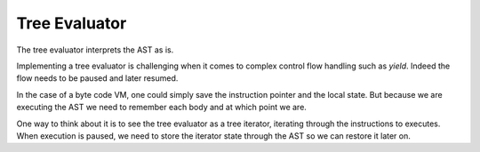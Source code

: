 Tree Evaluator
==============

The tree evaluator interprets the AST as is.

Implementing a tree evaluator is challenging when it comes to complex control flow handling
such as `yield`. Indeed the flow needs to be paused and later resumed.

In the case of a byte code VM, one could simply save the instruction pointer and the local state.
But because we are executing the AST we need to remember each body and at which point we are.

One way to think about it is to see the tree evaluator as a tree iterator, iterating through the instructions 
to executes. When execution is paused, we need to store the iterator state through the AST so we can restore it later on.

